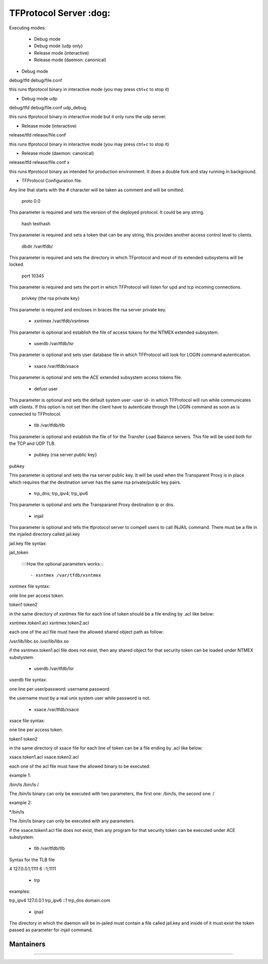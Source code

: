================================================
TFProtocol Server :dog: 
================================================

.. image:: https://github.com/GoDjango-Development/TFProtocol/actions/workflows/test_and_build.yml/badge.svg
    :target: https://github.com/GoDjango-Development/TFProtocol/actions/workflows/test_and_build.yml

.. image:: https://svgshare.com/i/Zhy.svg
    :target: https://svgshare.com/i/Zhy.sv

.. image:: https://img.shields.io/badge/Maintained%3F-yes-green.svg
    :target: https://github.com/GoDjango-Development/TFProtocol/graphs/commit-activity

.. image:: https://img.shields.io/github/license/GoDjango-Development/TFProtocol.svg
    :target: https://github.com/GoDjango-Development/TFProtocol/blob/master/LICENSE

.. image:: https://img.shields.io/github/release/GoDjango-Development/TFProtocol.svg
    :target: https://github.com/GoDjango-Development/TFProtocol/releases/

.. image:: https://img.shields.io/github/issues/GoDjango-Development/TFProtocol.svg
    :target: https://img.shields.io/github/release/GoDjango-Development/TFProtocol/issues/

.. image:: https://badgen.net/badge/icon/docker?icon=docker&label
    :target: https://https://docker.com/

.. image:: https://badgen.net/badge/Open%20Source%20%3F/Yes%21/blue?icon=github
    :target: https://github.com/GoDjango-Development/TFProtocol/


Executing modes:

    - Debug mode
    - Debug mode (udp only)
    - Release mode (interactive)
    - Release mode (daemon: canonical)

- Debug mode

debug/tfd debug/file.conf

this runs tfprotocol binary in interactive mode (you may press ctrl+c to stop
it)

- Debug mode udp

debug/tfd debug/file.conf udp_debug

this runs tfprotocol binary in interactive mode but it only runs the udp server.

- Release mode (interactive)

release/tfd release/file.conf

this runs tfprotocol binary in interactive mode (you may press ctrl+c to stop
it)

- Release mode (daemon: canonical)

release/tfd release/file.conf x

this runs tfprotocol binary as intended for production environment. It does a
double fork and stay running in background.

- TFProtocol Configuration file.

Any line that starts with the # character will be taken as comment and will be
omitted.

    proto 0.0

This parameter is required and sets the version of the deployed protocol. It
could be any string.

    hash testhash

This parameter is required and sets a token that can be any string, this 
provides another access control level to clients. 

    dbdir /var/tfdb/

This parameter is required and sets the directory in which TFprotocol and most 
of its extended subsystems will be locked.

    port 10345

This parameter is required and sets the port in which TFProtocol will listen for
upd and tcp incoming connections.

    privkey {the rsa private key}

This parameter is required and encloses in braces the rsa server private key.

    - xsntmex /var/tfdb/xsntmex

This parameter is optional and establish the file of access tokens for the NTMEX
extended subsystem.

    - userdb /var/tfdb/lsr

This parameter is optional and sets user database file in which TFProtocol will
look for LOGIN command autentication.

    - xsace /var/tfdb/xsace

This parameter is optional and sets the ACE extended subsystem access tokens 
file.

    - defusr user

This parameter is optional and sets the default system user -user id- in which 
TFProtocol will run while communicates with clients. If this option is not set 
then the client have to autenticate through the LOGIN command as soon as is 
connected to TFProtocol.


    - tlb /var/tfdb/tlb

This parameter is optional and establish the file of for the Transfer Load 
Balance servers. This file will be used both for the TCP and UDP TLB.

    - pubkey {rsa server public key}
    
pubkey

This parameter is optional and sets the rsa server public key. It will be used 
when the Transparent Proxy is in place which requires that the destination 
server has the same rsa private/public key pairs.

    - trp_dns; trp_ipv4; trp_ipv6

This parameter is optional and sets the Transparanet Proxy destination 
ip or dns.

    - injail

This parameter is optional and tells the tfprotocol server to compell users to
call INJAIL command. 
There must be a file in the injailed directory called jail.key

jail.key file syntax:

jail_token


    ::::How the optional parameters works::::

    - xsntmex /var/tfdb/xsntmex
    
xsntmex file syntax:

onle line per access token.

token1
token2

in the same directory of xsntmex file for each line of token should be a file
ending by .acl like below:

xsntmex.token1.acl
xsntmex.token2.acl

each one of the acl file must have the allowed shared object path as follow:

/usr/lib/libc.so
/usr/lib/libx.so

if the xsntmex.token1.acl file does not exist, then any shared object for that 
security token can be loaded under NTMEX substystem.

     - userdb /var/tfdb/lsr

userdb file syntax:

one line per user/password:
username password

the username must by a real unix system user while password is not.

    - xsace /var/tfdb/xsace

xsace file syntax:

one line per access token.

token1
token2

in the same directory of xsace file for each line of token can be a file
ending by .acl like below:

xsace.token1.acl
xsace.token2.acl

each one of the acl file must have the allowed binary to be executed:

example 1:

/bin/ls /bin/ls /

The /bin/ls binary can only be executed with two parameters, the first one:
/bin/ls, the second one: /

example 2:

*/bin/ls

The /bin/ls binary can only be executed with any parameters.

if the xsace.token1.acl file does not exist, then any program for that security
token can be executed under ACE substystem.

    - tlb /var/tfdb/tlb

Syntax for the TLB file

4 127.0.0.1;1111
6 ::1;1111

    - trp
    
examples:

trp_ipv4 127.0.0.1
trp_ipv6 ::1
trp_dns domain.com

    - ijnail
    
The directory in which the daemon will be in-jailed must contain a file called
jail.key and inside of it must exist the token passed as parameter for injail
command.

----
    Mantainers
----

.. image:: https://img.shields.io/badge/maintainer-n4b3ts3-blue
    :target: mailto://esteban@godjango.dev

.. image:: https://img.shields.io/badge/maintainer-lmdelbahia-blue
    :target: mailto://luismiguel@godjango.dev

----

.. image:: https://img.shields.io/badge/Ask%20me-anything-1abc9c.svg
    :target: https://GitHub.com/GoDjango-Development/issues/

